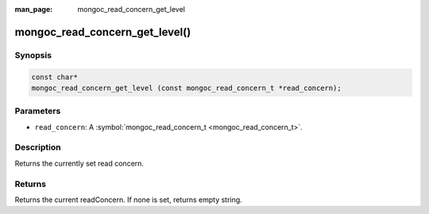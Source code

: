 :man_page: mongoc_read_concern_get_level

mongoc_read_concern_get_level()
===============================

Synopsis
--------

.. code-block:: none

  const char*
  mongoc_read_concern_get_level (const mongoc_read_concern_t *read_concern);

Parameters
----------

* ``read_concern``: A :symbol:`mongoc_read_concern_t <mongoc_read_concern_t>`.

Description
-----------

Returns the currently set read concern.

Returns
-------

Returns the current readConcern. If none is set, returns empty string.

